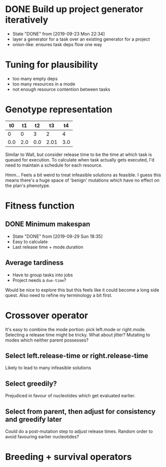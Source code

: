 * DONE Build up project generator iteratively

- State "DONE"       from              [2019-09-23 Mon 22:34]
- layer a generator for a task over an existing generator for a project
- onion-like: ensures task deps flow one way

* Tuning for plausibility

- too many empty deps
- too many resources in a mode
- not enough resource contention between tasks

* Genotype representation

|  t0 |  t1 |  t2 |   t3 |  t4 |
|-----+-----+-----+------+-----|
|   0 |   0 |   3 |    2 |   4 |
| 0.0 | 2.0 | 0.0 | 2.01 | 3.0 |

Similar to Wall, but consider release time to be the time at which task is
queued for execution. To calculate when task actually gets executed, I'd need to
maintain a schedule for each resource.

Hmm... Feels a bit weird to treat infeasible solutions as feasible. I guess this
means there's a huge space of 'benign' mutations which have no effect on the
plan's phenotype.

* Fitness function
** DONE Minimum makespan
- State "DONE"       from              [2019-09-29 Sun 18:35]
- Easy to calculate
- Last release time + mode.duration
** Average tardiness
- Have to group tasks into jobs
- Project needs a ~due-time~?

Would be nice to explore this but this feels like it could become a long side quest.
Also need to refine my terminology a bit first.
* Crossover operator
It's easy to combine the mode portion: pick left.mode or
right.mode. Selecting a release time might be tricky. What about
jitter? Mutating to modes which neither parent possesses?

** Select left.release-time or right.release-time

Likely to lead to many infeasible solutions

** Select greedily?

Prejudiced in favour of nucleotides which get evaluated earlier.

** Select from parent, then adjust for consistency and greedify later

Could do a post-mutation step to adjust release times. Random order to
avoid favouring earlier nucleotides?

* Breeding + survival operators
